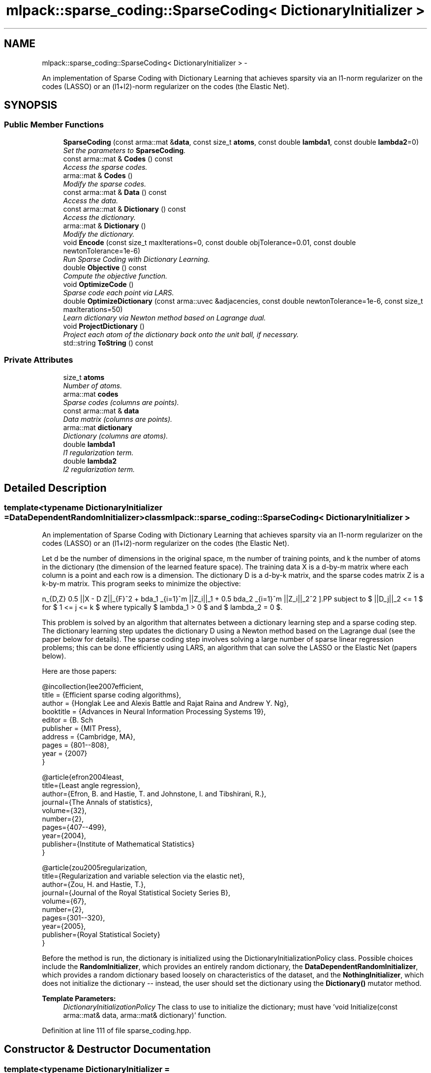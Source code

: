 .TH "mlpack::sparse_coding::SparseCoding< DictionaryInitializer >" 3 "Sat Mar 14 2015" "Version 1.0.12" "mlpack" \" -*- nroff -*-
.ad l
.nh
.SH NAME
mlpack::sparse_coding::SparseCoding< DictionaryInitializer > \- 
.PP
An implementation of Sparse Coding with Dictionary Learning that achieves sparsity via an l1-norm regularizer on the codes (LASSO) or an (l1+l2)-norm regularizer on the codes (the Elastic Net)\&.  

.SH SYNOPSIS
.br
.PP
.SS "Public Member Functions"

.in +1c
.ti -1c
.RI "\fBSparseCoding\fP (const arma::mat &\fBdata\fP, const size_t \fBatoms\fP, const double \fBlambda1\fP, const double \fBlambda2\fP=0)"
.br
.RI "\fISet the parameters to \fBSparseCoding\fP\&. \fP"
.ti -1c
.RI "const arma::mat & \fBCodes\fP () const "
.br
.RI "\fIAccess the sparse codes\&. \fP"
.ti -1c
.RI "arma::mat & \fBCodes\fP ()"
.br
.RI "\fIModify the sparse codes\&. \fP"
.ti -1c
.RI "const arma::mat & \fBData\fP () const "
.br
.RI "\fIAccess the data\&. \fP"
.ti -1c
.RI "const arma::mat & \fBDictionary\fP () const "
.br
.RI "\fIAccess the dictionary\&. \fP"
.ti -1c
.RI "arma::mat & \fBDictionary\fP ()"
.br
.RI "\fIModify the dictionary\&. \fP"
.ti -1c
.RI "void \fBEncode\fP (const size_t maxIterations=0, const double objTolerance=0\&.01, const double newtonTolerance=1e-6)"
.br
.RI "\fIRun Sparse Coding with Dictionary Learning\&. \fP"
.ti -1c
.RI "double \fBObjective\fP () const "
.br
.RI "\fICompute the objective function\&. \fP"
.ti -1c
.RI "void \fBOptimizeCode\fP ()"
.br
.RI "\fISparse code each point via LARS\&. \fP"
.ti -1c
.RI "double \fBOptimizeDictionary\fP (const arma::uvec &adjacencies, const double newtonTolerance=1e-6, const size_t maxIterations=50)"
.br
.RI "\fILearn dictionary via Newton method based on Lagrange dual\&. \fP"
.ti -1c
.RI "void \fBProjectDictionary\fP ()"
.br
.RI "\fIProject each atom of the dictionary back onto the unit ball, if necessary\&. \fP"
.ti -1c
.RI "std::string \fBToString\fP () const "
.br
.in -1c
.SS "Private Attributes"

.in +1c
.ti -1c
.RI "size_t \fBatoms\fP"
.br
.RI "\fINumber of atoms\&. \fP"
.ti -1c
.RI "arma::mat \fBcodes\fP"
.br
.RI "\fISparse codes (columns are points)\&. \fP"
.ti -1c
.RI "const arma::mat & \fBdata\fP"
.br
.RI "\fIData matrix (columns are points)\&. \fP"
.ti -1c
.RI "arma::mat \fBdictionary\fP"
.br
.RI "\fIDictionary (columns are atoms)\&. \fP"
.ti -1c
.RI "double \fBlambda1\fP"
.br
.RI "\fIl1 regularization term\&. \fP"
.ti -1c
.RI "double \fBlambda2\fP"
.br
.RI "\fIl2 regularization term\&. \fP"
.in -1c
.SH "Detailed Description"
.PP 

.SS "template<typename DictionaryInitializer = DataDependentRandomInitializer>class mlpack::sparse_coding::SparseCoding< DictionaryInitializer >"
An implementation of Sparse Coding with Dictionary Learning that achieves sparsity via an l1-norm regularizer on the codes (LASSO) or an (l1+l2)-norm regularizer on the codes (the Elastic Net)\&. 

Let d be the number of dimensions in the original space, m the number of training points, and k the number of atoms in the dictionary (the dimension of the learned feature space)\&. The training data X is a d-by-m matrix where each column is a point and each row is a dimension\&. The dictionary D is a d-by-k matrix, and the sparse codes matrix Z is a k-by-m matrix\&. This program seeks to minimize the objective:
.PP
\[ \min_{D,Z} 0.5 ||X - D Z||_{F}^2\ + \lambda_1 \sum_{i=1}^m ||Z_i||_1 + 0.5 \lambda_2 \sum_{i=1}^m ||Z_i||_2^2 \].PP
subject to $ ||D_j||_2 <= 1 $ for $ 1 <= j <= k $ where typically $ lambda_1 > 0 $ and $ lambda_2 = 0 $\&.
.PP
This problem is solved by an algorithm that alternates between a dictionary learning step and a sparse coding step\&. The dictionary learning step updates the dictionary D using a Newton method based on the Lagrange dual (see the paper below for details)\&. The sparse coding step involves solving a large number of sparse linear regression problems; this can be done efficiently using LARS, an algorithm that can solve the LASSO or the Elastic Net (papers below)\&.
.PP
Here are those papers:
.PP
.PP
.nf
@incollection{lee2007efficient,
  title = {Efficient sparse coding algorithms},
  author = {Honglak Lee and Alexis Battle and Rajat Raina and Andrew Y\&. Ng},
  booktitle = {Advances in Neural Information Processing Systems 19},
  editor = {B\&. Sch\"{o}lkopf and J\&. Platt and T\&. Hoffman},
  publisher = {MIT Press},
  address = {Cambridge, MA},
  pages = {801--808},
  year = {2007}
}
.fi
.PP
.PP
.PP
.nf
@article{efron2004least,
  title={Least angle regression},
  author={Efron, B\&. and Hastie, T\&. and Johnstone, I\&. and Tibshirani, R\&.},
  journal={The Annals of statistics},
  volume={32},
  number={2},
  pages={407--499},
  year={2004},
  publisher={Institute of Mathematical Statistics}
}
.fi
.PP
.PP
.PP
.nf
@article{zou2005regularization,
  title={Regularization and variable selection via the elastic net},
  author={Zou, H\&. and Hastie, T\&.},
  journal={Journal of the Royal Statistical Society Series B},
  volume={67},
  number={2},
  pages={301--320},
  year={2005},
  publisher={Royal Statistical Society}
}
.fi
.PP
.PP
Before the method is run, the dictionary is initialized using the DictionaryInitializationPolicy class\&. Possible choices include the \fBRandomInitializer\fP, which provides an entirely random dictionary, the \fBDataDependentRandomInitializer\fP, which provides a random dictionary based loosely on characteristics of the dataset, and the \fBNothingInitializer\fP, which does not initialize the dictionary -- instead, the user should set the dictionary using the \fBDictionary()\fP mutator method\&.
.PP
\fBTemplate Parameters:\fP
.RS 4
\fIDictionaryInitializationPolicy\fP The class to use to initialize the dictionary; must have 'void Initialize(const arma::mat& data, arma::mat& dictionary)' function\&. 
.RE
.PP

.PP
Definition at line 111 of file sparse_coding\&.hpp\&.
.SH "Constructor & Destructor Documentation"
.PP 
.SS "template<typename DictionaryInitializer  = DataDependentRandomInitializer> \fBmlpack::sparse_coding::SparseCoding\fP< DictionaryInitializer >::\fBSparseCoding\fP (const arma::mat &data, const size_tatoms, const doublelambda1, const doublelambda2 = \fC0\fP)"

.PP
Set the parameters to \fBSparseCoding\fP\&. lambda2 defaults to 0\&.
.PP
\fBParameters:\fP
.RS 4
\fIdata\fP Data matrix 
.br
\fIatoms\fP Number of atoms in dictionary 
.br
\fIlambda1\fP Regularization parameter for l1-norm penalty 
.br
\fIlambda2\fP Regularization parameter for l2-norm penalty 
.RE
.PP

.SH "Member Function Documentation"
.PP 
.SS "template<typename DictionaryInitializer  = DataDependentRandomInitializer> const arma::mat& \fBmlpack::sparse_coding::SparseCoding\fP< DictionaryInitializer >::Codes () const\fC [inline]\fP"

.PP
Access the sparse codes\&. 
.PP
Definition at line 182 of file sparse_coding\&.hpp\&.
.PP
References mlpack::sparse_coding::SparseCoding< DictionaryInitializer >::codes\&.
.SS "template<typename DictionaryInitializer  = DataDependentRandomInitializer> arma::mat& \fBmlpack::sparse_coding::SparseCoding\fP< DictionaryInitializer >::Codes ()\fC [inline]\fP"

.PP
Modify the sparse codes\&. 
.PP
Definition at line 184 of file sparse_coding\&.hpp\&.
.PP
References mlpack::sparse_coding::SparseCoding< DictionaryInitializer >::codes\&.
.SS "template<typename DictionaryInitializer  = DataDependentRandomInitializer> const arma::mat& \fBmlpack::sparse_coding::SparseCoding\fP< DictionaryInitializer >::Data () const\fC [inline]\fP"

.PP
Access the data\&. 
.PP
Definition at line 174 of file sparse_coding\&.hpp\&.
.PP
References mlpack::sparse_coding::SparseCoding< DictionaryInitializer >::data\&.
.SS "template<typename DictionaryInitializer  = DataDependentRandomInitializer> const arma::mat& \fBmlpack::sparse_coding::SparseCoding\fP< DictionaryInitializer >::Dictionary () const\fC [inline]\fP"

.PP
Access the dictionary\&. 
.PP
Definition at line 177 of file sparse_coding\&.hpp\&.
.PP
References mlpack::sparse_coding::SparseCoding< DictionaryInitializer >::dictionary\&.
.SS "template<typename DictionaryInitializer  = DataDependentRandomInitializer> arma::mat& \fBmlpack::sparse_coding::SparseCoding\fP< DictionaryInitializer >::Dictionary ()\fC [inline]\fP"

.PP
Modify the dictionary\&. 
.PP
Definition at line 179 of file sparse_coding\&.hpp\&.
.PP
References mlpack::sparse_coding::SparseCoding< DictionaryInitializer >::dictionary\&.
.SS "template<typename DictionaryInitializer  = DataDependentRandomInitializer> void \fBmlpack::sparse_coding::SparseCoding\fP< DictionaryInitializer >::Encode (const size_tmaxIterations = \fC0\fP, const doubleobjTolerance = \fC0\&.01\fP, const doublenewtonTolerance = \fC1e-6\fP)"

.PP
Run Sparse Coding with Dictionary Learning\&. 
.PP
\fBParameters:\fP
.RS 4
\fImaxIterations\fP Maximum number of iterations to run algorithm\&. If 0, the algorithm will run until convergence (or forever)\&. 
.br
\fIobjTolerance\fP Tolerance for objective function\&. When an iteration of the algorithm produces an improvement smaller than this, the algorithm will terminate\&. 
.br
\fInewtonTolerance\fP Tolerance for the Newton's method dictionary optimization step\&. 
.RE
.PP

.SS "template<typename DictionaryInitializer  = DataDependentRandomInitializer> double \fBmlpack::sparse_coding::SparseCoding\fP< DictionaryInitializer >::Objective () const"

.PP
Compute the objective function\&. 
.SS "template<typename DictionaryInitializer  = DataDependentRandomInitializer> void \fBmlpack::sparse_coding::SparseCoding\fP< DictionaryInitializer >::OptimizeCode ()"

.PP
Sparse code each point via LARS\&. 
.SS "template<typename DictionaryInitializer  = DataDependentRandomInitializer> double \fBmlpack::sparse_coding::SparseCoding\fP< DictionaryInitializer >::OptimizeDictionary (const arma::uvec &adjacencies, const doublenewtonTolerance = \fC1e-6\fP, const size_tmaxIterations = \fC50\fP)"

.PP
Learn dictionary via Newton method based on Lagrange dual\&. 
.PP
\fBParameters:\fP
.RS 4
\fIadjacencies\fP Indices of entries (unrolled column by column) of the coding matrix Z that are non-zero (the adjacency matrix for the bipartite graph of points and atoms)\&. 
.br
\fInewtonTolerance\fP Tolerance of the Newton's method optimizer\&. 
.br
\fImaxIterations\fP Maximum number of iterations to run the Newton's method\&. If 0, the method will run until convergence (or forever)\&. 
.RE
.PP
\fBReturns:\fP
.RS 4
the norm of the gradient of the Lagrange dual with respect to the dual variables 
.RE
.PP

.SS "template<typename DictionaryInitializer  = DataDependentRandomInitializer> void \fBmlpack::sparse_coding::SparseCoding\fP< DictionaryInitializer >::ProjectDictionary ()"

.PP
Project each atom of the dictionary back onto the unit ball, if necessary\&. 
.SS "template<typename DictionaryInitializer  = DataDependentRandomInitializer> std::string \fBmlpack::sparse_coding::SparseCoding\fP< DictionaryInitializer >::ToString () const"

.SH "Member Data Documentation"
.PP 
.SS "template<typename DictionaryInitializer  = DataDependentRandomInitializer> size_t \fBmlpack::sparse_coding::SparseCoding\fP< DictionaryInitializer >::atoms\fC [private]\fP"

.PP
Number of atoms\&. 
.PP
Definition at line 191 of file sparse_coding\&.hpp\&.
.SS "template<typename DictionaryInitializer  = DataDependentRandomInitializer> arma::mat \fBmlpack::sparse_coding::SparseCoding\fP< DictionaryInitializer >::codes\fC [private]\fP"

.PP
Sparse codes (columns are points)\&. 
.PP
Definition at line 200 of file sparse_coding\&.hpp\&.
.PP
Referenced by mlpack::sparse_coding::SparseCoding< DictionaryInitializer >::Codes()\&.
.SS "template<typename DictionaryInitializer  = DataDependentRandomInitializer> const arma::mat& \fBmlpack::sparse_coding::SparseCoding\fP< DictionaryInitializer >::data\fC [private]\fP"

.PP
Data matrix (columns are points)\&. 
.PP
Definition at line 194 of file sparse_coding\&.hpp\&.
.PP
Referenced by mlpack::sparse_coding::SparseCoding< DictionaryInitializer >::Data()\&.
.SS "template<typename DictionaryInitializer  = DataDependentRandomInitializer> arma::mat \fBmlpack::sparse_coding::SparseCoding\fP< DictionaryInitializer >::dictionary\fC [private]\fP"

.PP
Dictionary (columns are atoms)\&. 
.PP
Definition at line 197 of file sparse_coding\&.hpp\&.
.PP
Referenced by mlpack::sparse_coding::SparseCoding< DictionaryInitializer >::Dictionary()\&.
.SS "template<typename DictionaryInitializer  = DataDependentRandomInitializer> double \fBmlpack::sparse_coding::SparseCoding\fP< DictionaryInitializer >::lambda1\fC [private]\fP"

.PP
l1 regularization term\&. 
.PP
Definition at line 203 of file sparse_coding\&.hpp\&.
.SS "template<typename DictionaryInitializer  = DataDependentRandomInitializer> double \fBmlpack::sparse_coding::SparseCoding\fP< DictionaryInitializer >::lambda2\fC [private]\fP"

.PP
l2 regularization term\&. 
.PP
Definition at line 206 of file sparse_coding\&.hpp\&.

.SH "Author"
.PP 
Generated automatically by Doxygen for mlpack from the source code\&.
